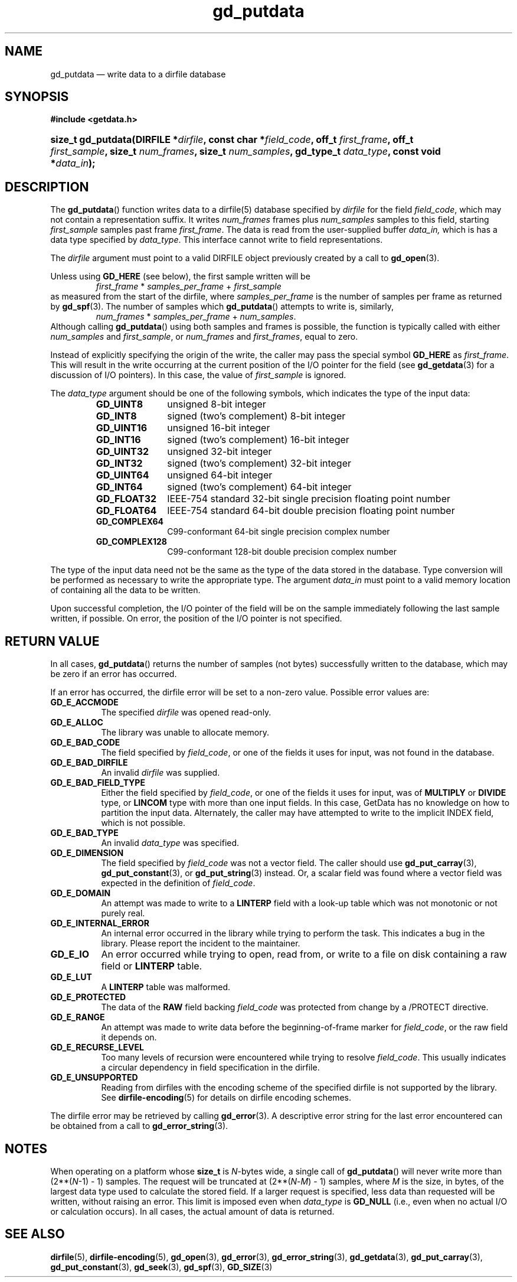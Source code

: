 .\" gd_putdata.3.  The gd_putdata man page.
.\"
.\" Copyright (C) 2008, 2009, 2010, 2011, 2012, 2014, 2015 D. V. Wiebe
.\"
.\""""""""""""""""""""""""""""""""""""""""""""""""""""""""""""""""""""""""
.\"
.\" This file is part of the GetData project.
.\"
.\" Permission is granted to copy, distribute and/or modify this document
.\" under the terms of the GNU Free Documentation License, Version 1.2 or
.\" any later version published by the Free Software Foundation; with no
.\" Invariant Sections, with no Front-Cover Texts, and with no Back-Cover
.\" Texts.  A copy of the license is included in the `COPYING.DOC' file
.\" as part of this distribution.
.\"
.TH gd_putdata 3 "16 December 2015" "Version 0.9.1" "GETDATA"
.SH NAME
gd_putdata \(em write data to a dirfile database
.SH SYNOPSIS
.B #include <getdata.h>
.HP
.nh
.ad l
.BI "size_t gd_putdata(DIRFILE *" dirfile ", const char *" field_code ", off_t"
.IB first_frame ", off_t " first_sample ", size_t " num_frames ", size_t"
.IB num_samples ", gd_type_t " data_type ", const void *" data_in );
.hy
.ad n
.SH DESCRIPTION
The
.BR gd_putdata ()
function writes data to a dirfile(5) database specified by
.I dirfile
for the field
.IR field_code ,
which may not contain a representation suffix.  It writes
.I num_frames
frames plus
.I num_samples
samples to this field, starting 
.I first_sample
samples past frame
.IR first_frame . 
The data is read from the user-supplied buffer
.IR data_in,
which is has a data type specified by
.IR data_type .
This interface cannot write to field representations.

The 
.I dirfile
argument must point to a valid DIRFILE object previously created by a call to
.BR gd_open (3).

Unless using
.B GD_HERE 
(see below), the first sample written will be
.RS
.IR first_frame " * " samples_per_frame " + " first_sample
.RE
as measured from the start of the dirfile, where
.I samples_per_frame
is the number of samples per frame as returned by
.BR gd_spf (3).
The number of samples which
.BR gd_putdata ()
attempts to write is, similarly,
.RS
.IR num_frames " * " samples_per_frame " + " num_samples .
.RE
Although calling
.BR gd_putdata ()
using both samples and frames is possible, the function is typically called
with either
.IR num_samples " and " first_sample ,
or
.IR num_frames " and " first_frames ,
equal to zero.

Instead of explicitly specifying the origin of the write, the caller may pass
the special symbol
.B GD_HERE
as
.IR first_frame .
This will result in the write occurring at the current position of the I/O
pointer for the field (see
.BR gd_getdata (3)
for a discussion of I/O pointers).  In this case, the value of
.I first_sample
is ignored.

The 
.I data_type
argument should be one of the following symbols, which indicates the type of
the input data:
.RS
.TP 11
.B GD_UINT8
unsigned 8-bit integer
.TP
.B GD_INT8
signed (two's complement) 8-bit integer
.TP
.B GD_UINT16
unsigned 16-bit integer
.TP
.B GD_INT16
signed (two's complement) 16-bit integer
.TP
.B GD_UINT32
unsigned 32-bit integer
.TP
.B GD_INT32
signed (two's complement) 32-bit integer
.TP
.B GD_UINT64
unsigned 64-bit integer
.TP
.B GD_INT64
signed (two's complement) 64-bit integer
.TP
.B GD_FLOAT32
IEEE-754 standard 32-bit single precision floating point number
.TP
.B GD_FLOAT64
IEEE-754 standard 64-bit double precision floating point number
.TP
.B GD_COMPLEX64
C99-conformant 64-bit single precision complex number
.TP
.B GD_COMPLEX128
C99-conformant 128-bit double precision complex number
.RE

The type of the input data need not be the same as the type of the data stored
in the database.  Type conversion will be performed as necessary to write the
appropriate type.  The argument
.I data_in
must point to a valid memory location of containing all the data to be written.

Upon successful completion, the I/O pointer of the field will be on the sample
immediately following the last sample written, if possible.  On error, the
position of the I/O pointer is not specified.

.SH RETURN VALUE
In all cases,
.BR gd_putdata ()
returns the number of samples (not bytes) successfully written to the database,
which may be zero if an error has occurred.

If an error has occurred, the dirfile error
will be set to a non-zero value.  Possible error values are:
.TP 8
.B GD_E_ACCMODE
The specified
.I dirfile
was opened read-only.
.TP
.B GD_E_ALLOC
The library was unable to allocate memory.
.TP
.B GD_E_BAD_CODE
The field specified by
.IR field_code ,
or one of the fields it uses for input, was not found in the database.
.TP
.B GD_E_BAD_DIRFILE
An invalid
.I dirfile
was supplied.
.TP
.B GD_E_BAD_FIELD_TYPE
Either the field specified by
.IR field_code ,
or one of the fields it uses for input, was of
.B MULTIPLY
or
.B DIVIDE
type, or
.B LINCOM
type with more than one input fields.  In this case, GetData has no knowledge on
how to partition the input data.  Alternately, the caller may have attempted to
write to the implicit INDEX field, which is not possible.
.TP
.B GD_E_BAD_TYPE
An invalid
.I data_type
was specified.
.TP
.B GD_E_DIMENSION
The field specified by
.I field_code
was not a vector field.  The caller should use
.BR gd_put_carray (3),
.BR gd_put_constant (3),
or
.BR gd_put_string (3)
instead.  Or, a scalar field was found where a vector field was expected in
the definition of
.IR field_code .
.TP
.B GD_E_DOMAIN
An attempt was made to write to a
.B LINTERP
field with a look-up table which was not monotonic or not purely real.
.TP
.B GD_E_INTERNAL_ERROR
An internal error occurred in the library while trying to perform the task.
This indicates a bug in the library.  Please report the incident to the
maintainer.
.TP
.B GD_E_IO
An error occurred while trying to open, read from, or write to a file on disk
containing a raw field or
.B LINTERP
table.
.TP
.B GD_E_LUT
A
.B LINTERP
table was malformed.
.TP
.B GD_E_PROTECTED
The data of the
.B RAW
field backing
.I field_code
was protected from change by a /PROTECT directive.
.TP
.B GD_E_RANGE
An attempt was made to write data before the beginning-of-frame marker for
.IR field_code ,
or the raw field it depends on.
.TP
.B GD_E_RECURSE_LEVEL
Too many levels of recursion were encountered while trying to resolve
.IR field_code .
This usually indicates a circular dependency in field specification in the
dirfile.
.TP
.B GD_E_UNSUPPORTED
Reading from dirfiles with the encoding scheme of the specified dirfile is not
supported by the library.  See
.BR dirfile-encoding (5)
for details on dirfile encoding schemes.
.PP
The dirfile error may be retrieved by calling
.BR gd_error (3).
A descriptive error string for the last error encountered can be obtained from
a call to
.BR gd_error_string (3).

.SH NOTES
When operating on a platform whose
.B size_t
is
.IR N -bytes
wide, a single call of
.BR gd_putdata ()
will never write more than (2**(\fIN\fR-1) - 1) samples.  The request will
be truncated at (2**(\fIN\fR-\fIM\fR) - 1) samples, where \fIM\fR is the size,
in bytes, of the largest data type used to calculate the stored field.  If a
larger request is specified, less data than requested will be written, without
raising an error.  This limit is imposed even when 
.I data_type
is
.B GD_NULL
(i.e., even when no actual I/O or calculation occurs).  In all cases, the actual
amount of data is returned.

.SH SEE ALSO
.BR dirfile (5),
.BR dirfile-encoding (5),
.BR gd_open (3),
.BR gd_error (3),
.BR gd_error_string (3),
.BR gd_getdata (3),
.BR gd_put_carray (3),
.BR gd_put_constant (3),
.BR gd_seek (3),
.BR gd_spf (3),
.BR GD_SIZE (3)
